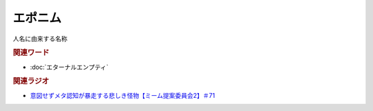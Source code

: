 エポニム
===================
.. glossary::
  エポニム : え

人名に由来する名称

.. rubric:: 関連ワード
* :doc:`エターナルエンプティ` 

.. rubric:: 関連ラジオ
* `意図せずメタ認知が暴走する悲しき怪物【ミーム提案委員会2】＃71`_

.. _意図せずメタ認知が暴走する悲しき怪物【ミーム提案委員会2】＃71: https://www.youtube.com/watch?v=sj7eer2tArs


